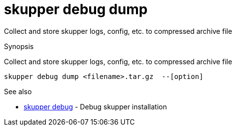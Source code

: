 = skupper debug dump

Collect and store skupper logs, config, etc.
to compressed archive file

.Synopsis

Collect and store skupper logs, config, etc.
to compressed archive file


 skupper debug dump <filename>.tar.gz  --[option]



.Options


// 


.Options inherited from parent commands


// 
// 
// 


.See also

* xref:skupper_debug.adoc[skupper debug]	 - Debug skupper installation


// = Auto generated by spf13/cobra on 6-Oct-2022
